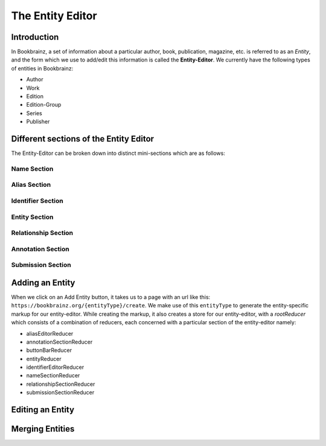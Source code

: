 ######################
The Entity Editor
######################

Introduction
==============

In Bookbrainz, a set of information about a particular author, book, publication, magazine, etc. is referred to as an *Entity*, and the form which we use to add/edit this information is called the **Entity-Editor**.
We currently have the following types of entities in Bookbrainz:

* Author
* Work
* Edition
* Edition-Group
* Series 
* Publisher


Different sections of the Entity Editor
========================================

The Entity-Editor can be broken down into distinct mini-sections which are as follows:

Name Section
-------------
Alias Section
--------------
Identifier Section
----------------------
Entity Section
------------------
Relationship Section
---------------------
Annotation Section
---------------------
Submission Section
----------------------



Adding an Entity
=================

When we click on an Add Entity button, it takes us to a page with an url like this:
``https://bookbrainz.org/{entityType}/create``.
We make use of this ``entityType`` to generate the entity-specific markup for our entity-editor. 
While creating the markup, it also creates a store for our entity-editor, with a *rootReducer* which consists of a combination of reducers, each concerned with a particular section of the entity-editor namely:

* aliasEditorReducer
* annotationSectionReducer
* buttonBarReducer
* entityReducer
* identifierEditorReducer
* nameSectionReducer
* relationshipSectionReducer
* submissionSectionReducer


Editing an Entity
==================

Merging Entities
===================
